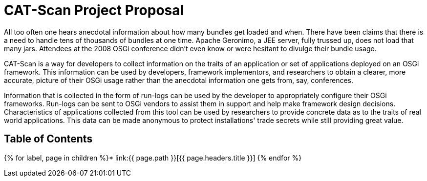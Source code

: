 = CAT-Scan Project Proposal

All too often one hears anecdotal information about how many bundles get loaded and when.
There have been claims that there is a need to handle tens of thousands of bundles at one time.
Apache Geronimo, a JEE server, fully trussed up, does not load that many jars.
Attendees at the 2008 OSGi conference didn't even know or were hesitant to divulge their bundle usage.

CAT-Scan is a way for developers to collect information on the traits of an application or set of applications deployed on an OSGi framework.
This information can be used by developers, framework implementors, and researchers to obtain a clearer, more accurate, picture of their OSGi usage rather than the anecdotal information one gets from, say, conferences.

Information that is collected in the form of run-logs can be used by the developer to appropriately configure their OSGi frameworks.
Run-logs can be sent to OSGi vendors to assist them in support and help make framework design decisions.
Characteristics of applications collected from this tool can be used by researchers to provide concrete data as to the traits of real world applications.
This data can be made anonymous to protect installations' trade secrets while still providing great value.

== Table of Contents

{% for label, page in children %}* link:{{ page.path }}[{{ page.headers.title }}] {% endfor %}
